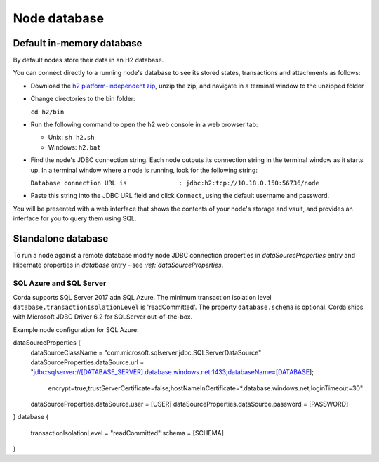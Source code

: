 Node database
=============

Default in-memory database
--------------------------

By default nodes store their data in an H2 database.

You can connect directly to a running node's database to see its stored states, transactions and attachments as
follows:

* Download the `h2 platform-independent zip <http://www.h2database.com/html/download.html>`_, unzip the zip, and
  navigate in a terminal window to the unzipped folder
* Change directories to the bin folder:

  ``cd h2/bin``

* Run the following command to open the h2 web console in a web browser tab:

  * Unix: ``sh h2.sh``
  * Windows: ``h2.bat``

* Find the node's JDBC connection string. Each node outputs its connection string in the terminal
  window as it starts up. In a terminal window where a node is running, look for the following string:

  ``Database connection URL is              : jdbc:h2:tcp://10.18.0.150:56736/node``

* Paste this string into the JDBC URL field and click ``Connect``, using the default username and password.

You will be presented with a web interface that shows the contents of your node's storage and vault, and provides an
interface for you to query them using SQL.

Standalone database
-------------------

To run a node against a remote database modify node JDBC connection properties in `dataSourceProperties` entry
and Hibernate properties in `database` entry - see `:ref:`dataSourceProperties`.

SQL Azure and SQL Server
````````````````````````
Corda supports SQL Server 2017 adn SQL Azure.
The minimum transaction isolation level ``database.transactionIsolationLevel`` is 'readCommitted'.
The property ``database.schema`` is optional.
Corda ships with Microsoft JDBC Driver 6.2 for SQLServer out-of-the-box.

Example node configuration for SQL Azure:

.. sourcecode:: none

dataSourceProperties {
    dataSourceClassName = "com.microsoft.sqlserver.jdbc.SQLServerDataSource"
    dataSourceProperties.dataSource.url = "jdbc:sqlserver://[DATABASE_SERVER].database.windows.net:1433;databaseName=[DATABASE];
        encrypt=true;trustServerCertificate=false;hostNameInCertificate=*.database.windows.net;loginTimeout=30"
    dataSourceProperties.dataSource.user = [USER]
    dataSourceProperties.dataSource.password = [PASSWORD]
}
database {
    transactionIsolationLevel = "readCommitted"
    schema = [SCHEMA]
}
